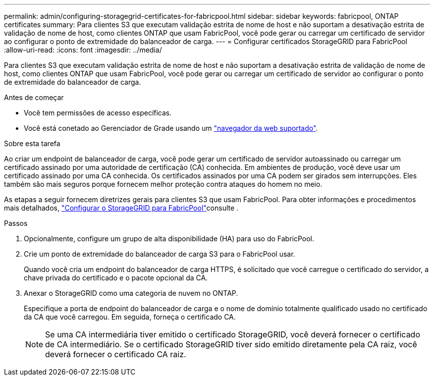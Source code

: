 ---
permalink: admin/configuring-storagegrid-certificates-for-fabricpool.html 
sidebar: sidebar 
keywords: fabricpool, ONTAP certificates 
summary: Para clientes S3 que executam validação estrita de nome de host e não suportam a desativação estrita de validação de nome de host, como clientes ONTAP que usam FabricPool, você pode gerar ou carregar um certificado de servidor ao configurar o ponto de extremidade do balanceador de carga. 
---
= Configurar certificados StorageGRID para FabricPool
:allow-uri-read: 
:icons: font
:imagesdir: ../media/


[role="lead"]
Para clientes S3 que executam validação estrita de nome de host e não suportam a desativação estrita de validação de nome de host, como clientes ONTAP que usam FabricPool, você pode gerar ou carregar um certificado de servidor ao configurar o ponto de extremidade do balanceador de carga.

.Antes de começar
* Você tem permissões de acesso específicas.
* Você está conetado ao Gerenciador de Grade usando um link:../admin/web-browser-requirements.html["navegador da web suportado"].


.Sobre esta tarefa
Ao criar um endpoint de balanceador de carga, você pode gerar um certificado de servidor autoassinado ou carregar um certificado assinado por uma autoridade de certificação (CA) conhecida. Em ambientes de produção, você deve usar um certificado assinado por uma CA conhecida. Os certificados assinados por uma CA podem ser girados sem interrupções. Eles também são mais seguros porque fornecem melhor proteção contra ataques do homem no meio.

As etapas a seguir fornecem diretrizes gerais para clientes S3 que usam FabricPool. Para obter informações e procedimentos mais detalhados, link:../fabricpool/index.html["Configurar o StorageGRID para FabricPool"]consulte .

.Passos
. Opcionalmente, configure um grupo de alta disponibilidade (HA) para uso do FabricPool.
. Crie um ponto de extremidade do balanceador de carga S3 para o FabricPool usar.
+
Quando você cria um endpoint do balanceador de carga HTTPS, é solicitado que você carregue o certificado do servidor, a chave privada do certificado e o pacote opcional da CA.

. Anexar o StorageGRID como uma categoria de nuvem no ONTAP.
+
Especifique a porta de endpoint do balanceador de carga e o nome de domínio totalmente qualificado usado no certificado da CA que você carregou. Em seguida, forneça o certificado CA.

+

NOTE: Se uma CA intermediária tiver emitido o certificado StorageGRID, você deverá fornecer o certificado de CA intermediário. Se o certificado StorageGRID tiver sido emitido diretamente pela CA raiz, você deverá fornecer o certificado CA raiz.


